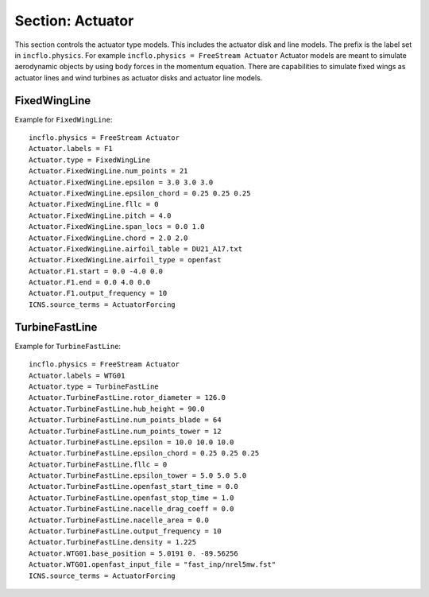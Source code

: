 
.. _inputs_actuator:

Section: Actuator
~~~~~~~~~~~~~~~~~~

This section controls  the actuator type models. This includes the actuator 
disk and line models. The prefix is the label set in 
``incflo.physics``. For example
``incflo.physics = FreeStream Actuator``
Actuator models are meant to simulate aerodynamic objects by using body forces 
in the momentum equation. 
There are capabilities to simulate fixed wings as actuator lines and wind
turbines as actuator disks and actuator line models.


.. input_param:: Actuator.labels

   **type:** String, mandatory
   
   This string is used as an identifier for the current actuator.


.. input_param:: Actuator.type

   **type:** String, mandatory
   
   This string identifies the type of actuator to use. The ones currently
   supported are: ``TurbineFastLine``, ``TurbineFastDisk``, and 
   ``FixedWingLine``.

FixedWingLine
"""""""""""""

Example for ``FixedWingLine``::

   incflo.physics = FreeStream Actuator 
   Actuator.labels = F1 
   Actuator.type = FixedWingLine 
   Actuator.FixedWingLine.num_points = 21 
   Actuator.FixedWingLine.epsilon = 3.0 3.0 3.0 
   Actuator.FixedWingLine.epsilon_chord = 0.25 0.25 0.25 
   Actuator.FixedWingLine.fllc = 0
   Actuator.FixedWingLine.pitch = 4.0 
   Actuator.FixedWingLine.span_locs = 0.0 1.0 
   Actuator.FixedWingLine.chord = 2.0 2.0 
   Actuator.FixedWingLine.airfoil_table = DU21_A17.txt 
   Actuator.FixedWingLine.airfoil_type = openfast 
   Actuator.F1.start = 0.0 -4.0 0.0 
   Actuator.F1.end = 0.0 4.0 0.0 
   Actuator.F1.output_frequency = 10 
   ICNS.source_terms = ActuatorForcing 

.. input_param:: Actuator.FixedWingLine.num_points

   **type:** int, mandatory
   
   This is the number of actuator points along the wing to be used in the 
   simulation.

.. input_param:: Actuator.FixedWingLine.epsilon

   **type:** List of 3 real numbers, mandatory
   
   This is the value of epsilon in the chord, thicness and spanwise directions.

.. input_param:: Actuator.FixedWingLine.epsilon_chord

   **type:** List of 3 real numbers, optional
   
   This is the value of epsilon/chord. This value will be used to compute 
   epsilon as a function of the chord at every actuator point. A value of 
   epsilon / chord ~ 0.25 is recommended for an optimal representation of the 
   blade aerodynamics. When this variable is specified, the code will choose
   the maximum value between ``epsilon_chord * chord`` and ``epsilon`` for
   every actuator point.

.. input_param:: Actuator.FixedWingLine.fllc

  **type:** Bool, optional

  This option will activate the filtered lifting line correction (fllc).
  The correction follows the implementation of `Martinez-Tossas and Meneveau (2019)
  <https://doi.org/10.1017/jfm.2018.994>`_ and `Blaylock et al (2022)
  <https://doi.org/10.2514/6.2022-1921>`_. The use of the fllc requires ``epsilon``
  and an optimal ``epsilon_chord`` as an input. The recommended value is 0.25
  in all directions for ``epsilon_chord`` and a value of ``epsilon`` in all directions
  that would be greater than at least 2.5 times the grid size ``dx``.
  The default is `0`.

.. input_param:: Actuator.FixedWingLine.pitch

   **type:** Real number, optional
   
   This is the pitch angle of the blade in degrees. All coordinates will be 
   pitched by this angle. In the case of a fixed wing, this would be the angle
   of attack of the wing with respect to the inflow velocity.

.. input_param:: Actuator.FixedWingLine.span_locs

   **type:** List of real numbers, mandatory

   These are non-dimensional span locations from 0 to 1. These locations are
   used to specify the chord values at avery span location of the blade.

.. input_param:: Actuator.FixedWingLine.chord

   **type:** List of real numbers, mandatory
   
   These are the chord values at every span location. The length of this array 
   needs to be the same length as ``span_locs``.

.. input_param:: Actuator.FixedWingLine.airfoil_table

   **type:** String, mandatory
   
   This is the name of the file that contains the lookup table for lift and drag
   coefficients.

.. input_param:: Actuator.FixedWingLine.airfoil_type

   **type:** String, mandatory
   
   This is the type of airfoil table lookup. The currently supported options are
   ``openfast`` and ``text``.

.. input_param:: Actuator.F1.start

   **type:** List of 3 real numbers, mandatory
   This is the starting point of the wing where the first actuator point will be.

.. input_param:: Actuator.F1.end

   **type:** List of 3 real numbers, mandatory
   This is the end point of the wing where the last actuator point will be.

.. input_param:: Actuator.F1.output_frequency

   **type:** int, optional
   
   This is how often to write actuator output. The default is ``10``.


TurbineFastLine
"""""""""""""""

Example for ``TurbineFastLine``::

   incflo.physics = FreeStream Actuator
   Actuator.labels = WTG01
   Actuator.type = TurbineFastLine
   Actuator.TurbineFastLine.rotor_diameter = 126.0
   Actuator.TurbineFastLine.hub_height = 90.0
   Actuator.TurbineFastLine.num_points_blade = 64
   Actuator.TurbineFastLine.num_points_tower = 12
   Actuator.TurbineFastLine.epsilon = 10.0 10.0 10.0
   Actuator.TurbineFastLine.epsilon_chord = 0.25 0.25 0.25
   Actuator.TurbineFastLine.fllc = 0
   Actuator.TurbineFastLine.epsilon_tower = 5.0 5.0 5.0
   Actuator.TurbineFastLine.openfast_start_time = 0.0
   Actuator.TurbineFastLine.openfast_stop_time = 1.0
   Actuator.TurbineFastLine.nacelle_drag_coeff = 0.0
   Actuator.TurbineFastLine.nacelle_area = 0.0
   Actuator.TurbineFastLine.output_frequency = 10
   Actuator.TurbineFastLine.density = 1.225
   Actuator.WTG01.base_position = 5.0191 0. -89.56256
   Actuator.WTG01.openfast_input_file = "fast_inp/nrel5mw.fst"
   ICNS.source_terms = ActuatorForcing

.. input_param:: Actuator.TurbineFastLine.rotor_diameter

   **type:** Real number, required
   
   This is the rotor diameter of the turbine to be simulated.

.. input_param:: Actuator.TurbineFastLine.hub_height

   **type:** Real number, required
   
   This is the hub height of the turbine.

.. input_param:: Actuator.TurbineFastLine.num_points_blade

   **type:** int, required
   
   This the number of actuator points along the blades.

.. input_param:: Actuator.TurbineFastLine.num_points_tower

   **type:** int, required
   
   This is the number of actuator points along the tower.

.. input_param:: Actuator.TurbineFastLine.epsilon

   Same as :input_param:`Actuator.FixedWingLine.epsilon`.

.. input_param:: Actuator.TurbineFastLine.epsilon_chord

   Same as :input_param:`Actuator.FixedWingLine.epsilon_chord`.

.. input_param:: Actuator.TurbineFastLine.fllc

   Same as :input_param:`Actuator.FixedWingLine.fllc`.

.. input_param:: Actuator.TurbineFastLine.openfast_start_time

   **type:** Real, required
   
   This is the time at which to start the openfast simulation.

.. input_param:: Actuator.TurbineFastLine.openfast_stop_time

   **type:** Real, required
   
   This is the time at which to stop the openfast run.

.. input_param:: Actuator.TurbineFastLine.nacelle_drag_coeff 

   **type:** Real, optional
   
   This is the drag coefficient of the nacelle. If this and the area of the 
   nacelle are specified, a value of epsilon for the nacelle is computed that
   would provide an optimal momentum thickness of the wake.
   This is also used to correct the sampled velocity at the location of the
   nacelle actuator point.

.. input_param:: Actuator.TurbineFastLine.nacelle_area

   **type:** Real, optional, default=0
   
   This is the frontal area of the nacelle which is used to compute the force.

.. input_param:: Actuator.TurbineFastLine.output_frequency

   **type:** int, optional, default=10
   
   This is how often to write actuator output. 

.. input_param:: Actuator.TurbineFastLine.density

   **type:** Real, optional
   
   This is the density of the fluid specified in openfast. This is used to 
   non-dimensionalize the forces from openfast.

.. input_param:: Actuator.WTG01.openfast_input_file

   **type:** String, required
   
   This is the name of the openfast input file with all the turbine information.






